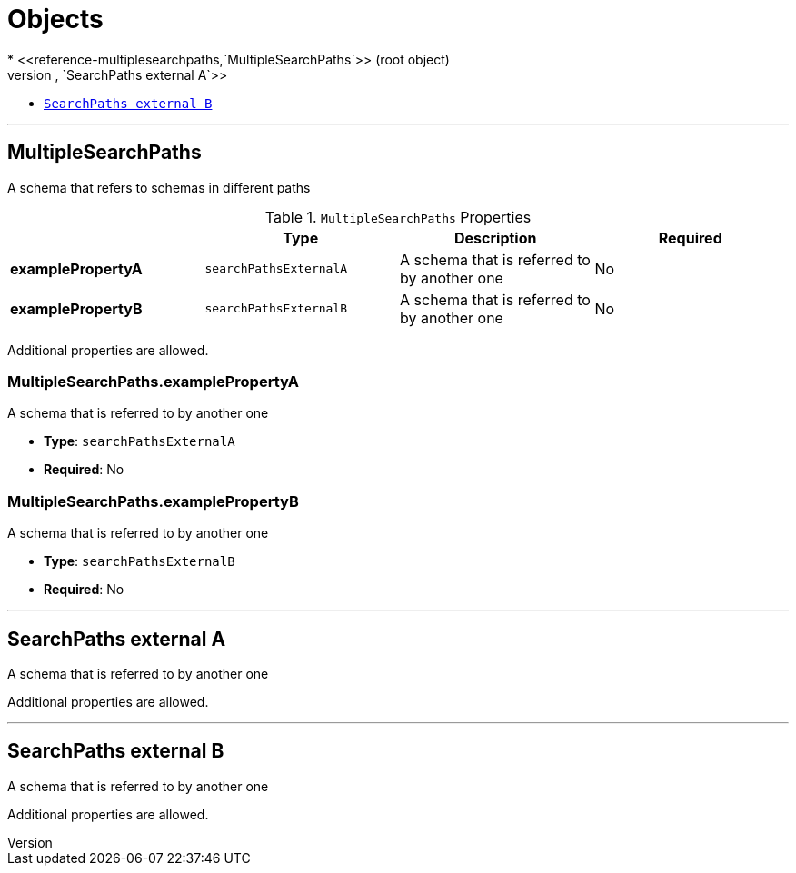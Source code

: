 = Objects
* <<reference-multiplesearchpaths,`MultipleSearchPaths`>> (root object)
* <<reference-searchpathsexternala,`SearchPaths external A`>>
* <<reference-searchpathsexternalb,`SearchPaths external B`>>


'''
[#reference-multiplesearchpaths]
== MultipleSearchPaths

A schema that refers to schemas in different paths

.`MultipleSearchPaths` Properties
|===
|   |Type|Description|Required

|**examplePropertyA**
|`searchPathsExternalA`
|A schema that is referred to by another one
|No

|**examplePropertyB**
|`searchPathsExternalB`
|A schema that is referred to by another one
|No

|===

Additional properties are allowed.

=== MultipleSearchPaths.examplePropertyA

A schema that is referred to by another one

* **Type**: `searchPathsExternalA`
* **Required**: No

=== MultipleSearchPaths.examplePropertyB

A schema that is referred to by another one

* **Type**: `searchPathsExternalB`
* **Required**: No




'''
[#reference-searchpathsexternala]
== SearchPaths external A

A schema that is referred to by another one

Additional properties are allowed.




'''
[#reference-searchpathsexternalb]
== SearchPaths external B

A schema that is referred to by another one

Additional properties are allowed.


